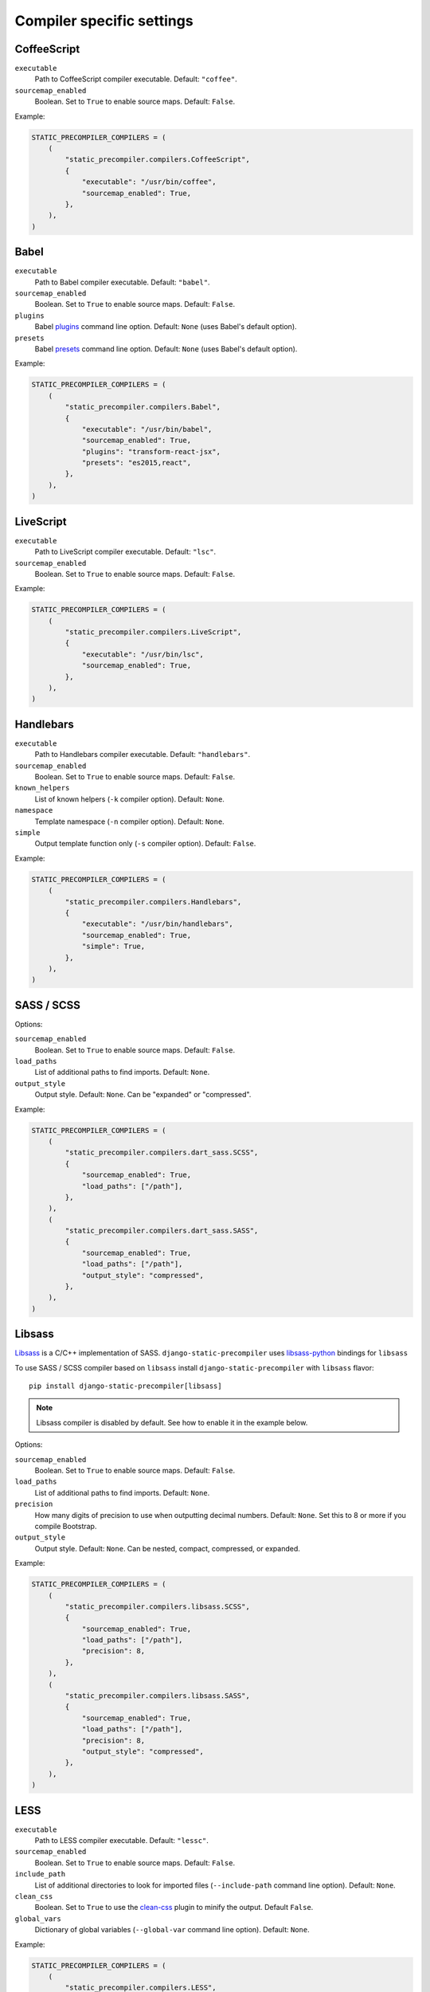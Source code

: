 **************************
Compiler specific settings
**************************

CoffeeScript
============

``executable``
  Path to CoffeeScript compiler executable. Default: ``"coffee"``.

``sourcemap_enabled``
  Boolean. Set to ``True`` to enable source maps. Default: ``False``.

Example:

.. code-block:: python

    STATIC_PRECOMPILER_COMPILERS = (
        (
            "static_precompiler.compilers.CoffeeScript",
            {
                "executable": "/usr/bin/coffee",
                "sourcemap_enabled": True,
            },
        ),
    )


Babel
=====

``executable``
  Path to Babel compiler executable. Default: ``"babel"``.

``sourcemap_enabled``
  Boolean. Set to ``True`` to enable source maps. Default: ``False``.

``plugins``
  Babel `plugins <http://babeljs.io/docs/plugins/>`_ command line option. Default: ``None`` (uses Babel's default option).

``presets``
  Babel `presets <http://babeljs.io/docs/plugins/#presets>`_ command line option. Default: ``None`` (uses Babel's default option).

Example:

.. code-block:: python

    STATIC_PRECOMPILER_COMPILERS = (
        (
            "static_precompiler.compilers.Babel",
            {
                "executable": "/usr/bin/babel",
                "sourcemap_enabled": True,
                "plugins": "transform-react-jsx",
                "presets": "es2015,react",
            },
        ),
    )


LiveScript
==========

``executable``
  Path to LiveScript compiler executable. Default: ``"lsc"``.

``sourcemap_enabled``
  Boolean. Set to ``True`` to enable source maps. Default: ``False``.

Example:

.. code-block:: python

    STATIC_PRECOMPILER_COMPILERS = (
        (
            "static_precompiler.compilers.LiveScript",
            {
                "executable": "/usr/bin/lsc",
                "sourcemap_enabled": True,
            },
        ),
    )


Handlebars
==========

``executable``
  Path to Handlebars compiler executable. Default: ``"handlebars"``.

``sourcemap_enabled``
  Boolean. Set to ``True`` to enable source maps. Default: ``False``.

``known_helpers``
  List of known helpers (``-k`` compiler option). Default: ``None``.

``namespace``
  Template namespace (``-n`` compiler option). Default: ``None``.

``simple``
  Output template function only (``-s`` compiler option). Default: ``False``.

Example:

.. code-block:: python

    STATIC_PRECOMPILER_COMPILERS = (
        (
            "static_precompiler.compilers.Handlebars",
            {
                "executable": "/usr/bin/handlebars",
                "sourcemap_enabled": True,
                "simple": True,
            },
        ),
    )


SASS / SCSS
===========

Options:

``sourcemap_enabled``
  Boolean. Set to ``True`` to enable source maps. Default: ``False``.

``load_paths``
  List of additional paths to find imports. Default: ``None``.

``output_style``
  Output style. Default: ``None``.
  Can be "expanded" or "compressed".

Example:

.. code-block:: python

    STATIC_PRECOMPILER_COMPILERS = (
        (
            "static_precompiler.compilers.dart_sass.SCSS",
            {
                "sourcemap_enabled": True,
                "load_paths": ["/path"],
            },
        ),
        (
            "static_precompiler.compilers.dart_sass.SASS",
            {
                "sourcemap_enabled": True,
                "load_paths": ["/path"],
                "output_style": "compressed",
            },
        ),
    )


Libsass
=======

`Libsass <https://github.com/sass/libsass>`_ is a C/C++ implementation of SASS.
``django-static-precompiler`` uses `libsass-python <http://hongminhee.org/libsass-python/>`_ bindings for ``libsass``

To use SASS / SCSS compiler based on ``libsass`` install ``django-static-precompiler`` with ``libsass`` flavor::

    pip install django-static-precompiler[libsass]


.. note:: Libsass compiler is disabled by default. See how to enable it in the example below.

Options:

``sourcemap_enabled``
  Boolean. Set to ``True`` to enable source maps. Default: ``False``.

``load_paths``
  List of additional paths to find imports. Default: ``None``.

``precision``
  How many digits of precision to use when outputting decimal numbers. Default: ``None``.
  Set this to 8 or more if you compile Bootstrap.

``output_style``
  Output style. Default: ``None``.
  Can be nested, compact, compressed, or expanded.

Example:

.. code-block:: python

    STATIC_PRECOMPILER_COMPILERS = (
        (
            "static_precompiler.compilers.libsass.SCSS",
            {
                "sourcemap_enabled": True,
                "load_paths": ["/path"],
                "precision": 8,
            },
        ),
        (
            "static_precompiler.compilers.libsass.SASS",
            {
                "sourcemap_enabled": True,
                "load_paths": ["/path"],
                "precision": 8,
                "output_style": "compressed",
            },
        ),
    )


LESS
====

``executable``
  Path to LESS compiler executable. Default: ``"lessc"``.

``sourcemap_enabled``
  Boolean. Set to ``True`` to enable source maps. Default: ``False``.

``include_path``
  List of additional directories to look for imported files (``--include-path`` command line option). Default: ``None``.

``clean_css``
  Boolean. Set to ``True`` to use the `clean-css <https://github.com/less/less-plugin-clean-css>`_ plugin to minify the output. Default ``False``.

``global_vars``
  Dictionary of global variables (``--global-var`` command line option). Default: ``None``.

Example:

.. code-block:: python

    STATIC_PRECOMPILER_COMPILERS = (
        (
            "static_precompiler.compilers.LESS",
            {
                "executable": "/usr/bin/lessc",
                "sourcemap_enabled": True,
                "global_vars": {"link-color": "red"},
            },
        ),
    )


Stylus
======

``executable``
  Path to Stylus compiler executable. Default: ``"stylus"``.

``sourcemap_enabled``
  Boolean. Set to ``True`` to enable source maps. Default: ``False``.

Example:

.. code-block:: python

    STATIC_PRECOMPILER_COMPILERS = (
        ("static_precompiler.compilers.Stylus", {"executable": "/usr/bin/stylus", "sourcemap_enabled": True}),
    )
